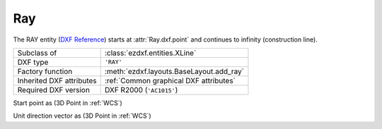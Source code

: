 Ray
===

.. module:: ezdxf.entities
    :noindex:

The RAY entity (`DXF Reference`_) starts at :attr:`Ray.dxf.point` and continues to
infinity (construction line).

======================== ==========================================
Subclass of              :class:`ezdxf.entities.XLine`
DXF type                 ``'RAY'``
Factory function         :meth:`ezdxf.layouts.BaseLayout.add_ray`
Inherited DXF attributes :ref:`Common graphical DXF attributes`
Required DXF version     DXF R2000 (``'AC1015'``)
======================== ==========================================

.. _DXF Reference: http://help.autodesk.com/view/OARX/2018/ENU/?guid=GUID-638B9F01-5D86-408E-A2DE-FA5D6ADBD415

.. class:: Ray

    .. attribute:: dxf.start

    Start point as (3D Point in :ref:`WCS`)

    .. attribute:: dxf.unit_vector

    Unit direction vector as (3D Point in :ref:`WCS`)

    .. automethod:: transform

    .. automethod:: translate
